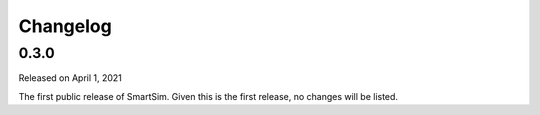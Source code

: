 Changelog
=========

0.3.0
-----

Released on April 1, 2021

The first public release of SmartSim. Given this is the first
release, no changes will be listed.